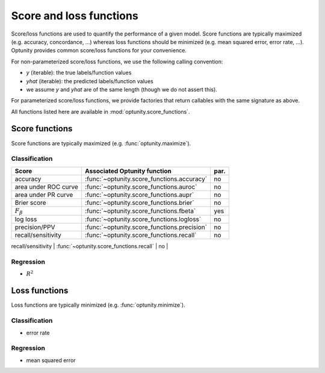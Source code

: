 Score and loss functions
========================

Score/loss functions are used to quantify the performance of a given model. Score functions are typically maximized (e.g. accuracy, concordance, ...) whereas
loss functions should be minimized (e.g. mean squared error, error rate, ...). Optunity provides common score/loss functions for your convenience.

For non-parameterized score/loss functions, we use the following calling convention: 

-   `y` (iterable): the true labels/function values
-   `yhat` (iterable): the predicted labels/function values
-   we assume `y` and `yhat` are of the same length (though we do not assert this).

For parameterized score/loss functions, we provide factories that return callables with the same signature as above.

All functions listed here are available in :mod:`optunity.score_functions`.

Score functions
---------------

Score functions are typically maximized (e.g. :func:`optunity.maximize`).

Classification
^^^^^^^^^^^^^^

+----------------------+---------------------------------------------+------+
| Score                | Associated Optunity function                | par. |
+======================+=============================================+======+
| accuracy             | :func:`~optunity.score_functions.accuracy`  | no   |
+----------------------+---------------------------------------------+------+
| area under ROC curve | :func:`~optunity.score_functions.auroc`     | no   |
+----------------------+---------------------------------------------+------+
| area under PR curve  | :func:`~optunity.score_functions.aupr`      | no   |
+----------------------+---------------------------------------------+------+
| Brier score          | :func:`~optunity.score_functions.brier`     | no   |
+----------------------+---------------------------------------------+------+
| :math:`F_\beta`      | :func:`~optunity.score_functions.fbeta`     | yes  |
+----------------------+---------------------------------------------+------+
| log loss             | :func:`~optunity.score_functions.logloss`   | no   |
+----------------------+---------------------------------------------+------+
| precision/PPV        | :func:`~optunity.score_functions.precision` | no   |
+----------------------+---------------------------------------------+------+
| recall/sensitivity   | :func:`~optunity.score_functions.recall`    | no   |
+----------------------+---------------------------------------------+------+
| specificity/NPV      | :func:`~optunity.score_functions.npv`       | no   |
+----------------------+-------------------------------------------- +------+

Regression
^^^^^^^^^^^

-   :math:`R^2`

Loss functions
---------------

Loss functions are typically minimized (e.g. :func:`optunity.minimize`).

Classification
^^^^^^^^^^^^^^^

-   error rate

Regression
^^^^^^^^^^^

-   mean squared error

